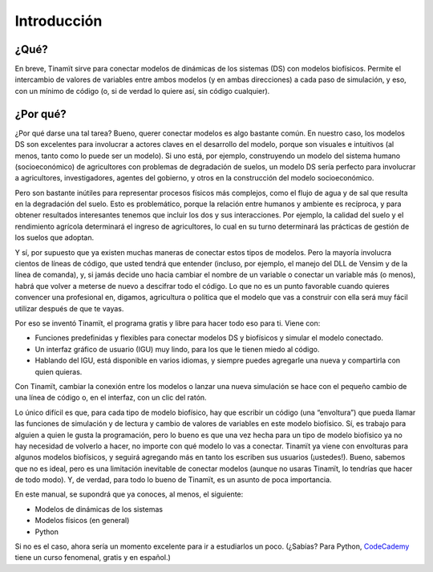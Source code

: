 Introducción
============

¿Qué?
-----
En breve, Tinamït sirve para conectar modelos de dinámicas de los sistemas (DS) con modelos biofísicos. Permite el
intercambio de valores de variables entre ambos modelos (y en ambas direcciones) a cada paso de simulación, y eso, con
un mínimo de código (o, si de verdad lo quiere así, sin código cualquier).

¿Por qué?
---------
¿Por qué darse una tal tarea? Bueno, querer conectar modelos es algo bastante común. En nuestro caso,  los modelos DS
son excelentes para involucrar a actores claves en el desarrollo del modelo, porque son visuales e intuitivos
(al menos, tanto como lo puede ser un modelo). Si uno está, por ejemplo, construyendo un modelo del sistema humano
(socioeconómico) de agricultores con problemas de degradación de suelos, un modelo DS sería perfecto para involucrar
a agricultores, investigadores, agentes del gobierno, y otros en la construcción del modelo socioeconómico.

Pero son bastante inútiles para representar procesos físicos más complejos, como el flujo de agua y de sal que resulta
en la degradación del suelo. Esto es problemático, porque la relación entre humanos y ambiente es recíproca, y para
obtener resultados interesantes tenemos que incluir los dos y sus interacciones. Por ejemplo, la calidad del suelo y
el rendimiento agrícola determinará el ingreso de agricultores, lo cual en su turno determinará las prácticas de
gestión de los suelos que adoptan.

Y sí, por supuesto que ya existen muchas maneras de conectar estos tipos de modelos. Pero la mayoría involucra cientos
de líneas de código, que usted tendrá que entender (incluso, por ejemplo, el manejo del DLL de Vensim y de la línea de
comanda), y, si jamás decide uno hacia cambiar el nombre de un variable o conectar un variable más (o menos), habrá
que volver a meterse de nuevo a descifrar todo el código. Lo que no es un punto favorable cuando quieres convencer
una profesional en, digamos, agricultura o política que el modelo que vas a construir con ella será muy fácil
utilizar después de que te vayas.


Por eso se inventó Tinamït, el programa gratis y libre para hacer todo eso para ti. Viene con:

* Funciones predefinidas y flexibles para conectar modelos DS y biofísicos y simular el modelo conectado.
* Un interfaz gráfico de usuario (IGU) muy lindo, para los que le tienen miedo al código.
* Hablando del IGU, está disponible en varios idiomas, y siempre puedes agregarle una nueva y compartirla con
  quien quieras.

Con Tinamït, cambiar la conexión entre los modelos o lanzar una nueva simulación se hace con el pequeño cambio de una
línea de código o, en el interfaz, con un clic del ratón.

Lo único difícil es que, para cada tipo de modelo biofísico, hay que escribir un código (una “envoltura”) que pueda
llamar las funciones de simulación y de lectura y cambio de valores de variables en este modelo biofísico. Sí, es
trabajo para alguien a quien le gusta la programación, pero lo bueno es que una vez hecha para un tipo de modelo
biofísico ya no hay necesidad de volverlo a hacer, no importe con qué modelo lo vas a conectar. Tinamït ya
viene con envolturas para algunos modelos biofísicos, y seguirá agregando más en tanto los escriben sus usuarios
(¡ustedes!). Bueno, sabemos que no es ideal, pero es una limitación inevitable de conectar modelos (aunque no
usaras Tinamït, lo tendrías que hacer de todo modo). Y, de verdad, para todo lo bueno de Tinamït, es un asunto
de poca importancia.

En este manual, se supondrá que ya conoces, al menos, el siguiente:

* Modelos de dinámicas de los sistemas
* Modelos físicos (en general)
* Python

Si no es el caso, ahora sería un momento excelente para ir a estudiarlos un poco. (¿Sabías? Para Python,
`CodeCademy <www.codecademy.com>`_ tiene un curso fenomenal, gratis y en español.)
